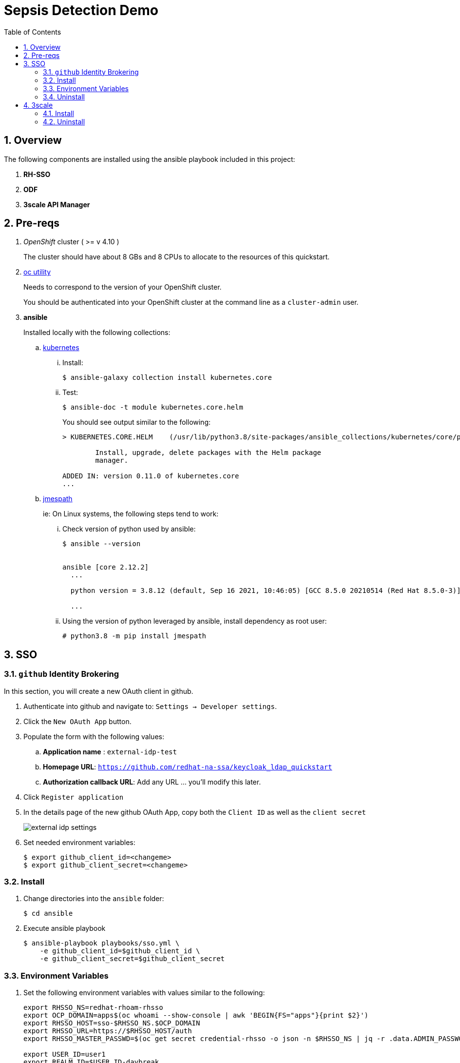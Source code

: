 :scrollbar:
:data-uri:
:toc2:
:linkattrs:

= Sepsis Detection Demo
:numbered:

== Overview

The following components are installed using the ansible playbook included in this project: 

. *RH-SSO*
. *ODF*
. *3scale API Manager*

== Pre-reqs
. _OpenShift_ cluster ( >= v 4.10 )
+
The cluster should have about 8 GBs and 8 CPUs to allocate to the resources of this quickstart.

. link:https://mirror.openshift.com/pub/openshift-v4/clients/ocp/?C=M;O=D[oc utility]
+
Needs to correspond to the version of your OpenShift cluster.
+
You should be authenticated into your OpenShift cluster at the command line as a `cluster-admin` user.

. *ansible*
+
Installed locally with the following collections:

.. link:https://docs.ansible.com/ansible/latest/collections/kubernetes/core/index.html[kubernetes]

... Install: 
+
-----
$ ansible-galaxy collection install kubernetes.core
-----

... Test:
+
-----
$ ansible-doc -t module kubernetes.core.helm
-----
+
You should see output similar to the following: 
+
-----
> KUBERNETES.CORE.HELM    (/usr/lib/python3.8/site-packages/ansible_collections/kubernetes/core/plugins/modules/helm.py)

        Install, upgrade, delete packages with the Helm package
        manager.

ADDED IN: version 0.11.0 of kubernetes.core
...
-----

.. link:https://docs.ansible.com/ansible/5/collections/community/general/docsite/filter_guide_selecting_json_data.html[jmespath]
+
ie: On Linux systems, the following steps tend to work: 

... Check version of python used by ansible:
+
-----
$ ansible --version


ansible [core 2.12.2]
  ...

  python version = 3.8.12 (default, Sep 16 2021, 10:46:05) [GCC 8.5.0 20210514 (Red Hat 8.5.0-3)]

  ...

-----
... Using the version of python leveraged by ansible, install dependency as root user:
+
-----
# python3.8 -m pip install jmespath
-----

== SSO

=== `github` Identity Brokering

In this section, you will create a new OAuth client in github.

. Authenticate into github and navigate to:  `Settings -> Developer settings`.
. Click the `New OAuth App` button.
. Populate the form with the following values:
.. *Application name* : `external-idp-test`
.. *Homepage URL*: `https://github.com/redhat-na-ssa/keycloak_ldap_quickstart`
.. *Authorization callback URL*:  Add any URL ... you'll modify this later.
. Click `Register application`
. In the details page of the new github OAuth App, copy both the `Client ID` as well as the `client secret`
+
image::docs/images/external-idp-settings.png[]

. Set needed environment variables: 
+
-----
$ export github_client_id=<changeme>
$ export github_client_secret=<changeme>
-----

=== Install


. Change directories into the `ansible` folder:
+
-----
$ cd ansible
-----

. Execute ansible playbook
+
-----
$ ansible-playbook playbooks/sso.yml \
    -e github_client_id=$github_client_id \
    -e github_client_secret=$github_client_secret
-----

=== Environment Variables


. Set the following environment variables with values similar to the following:
+
-----
export RHSSO_NS=redhat-rhoam-rhsso
export OCP_DOMAIN=apps$(oc whoami --show-console | awk 'BEGIN{FS="apps"}{print $2}')
export RHSSO_HOST=sso-$RHSSO_NS.$OCP_DOMAIN
export RHSSO_URL=https://$RHSSO_HOST/auth
export RHSSO_MASTER_PASSWD=$(oc get secret credential-rhsso -o json -n $RHSSO_NS | jq -r .data.ADMIN_PASSWORD | base64 -d)

export USER_ID=user1
export REALM_ID=$USER_ID-daybreak
export OIDC_TOKEN_URL="$RHSSO_URL/realms/$REALM_ID/protocol/openid-connect/token"
-----

=== Uninstall

-----
$ ansible-playbook playbooks/sso.yml \
    -e ACTION=uninstall \
    -e undeploy_sso=true
-----

== 3scale

=== Install
. Set additional environment variables: 
+
-----
$ export tenant_admin_email="changeme@changeme.org"
-----

. Execute ansible playbook
+
-----
$ ansible-playbook playbooks/api_manager.yml
-----

=== Uninstall

. Execute ansible playbook
+
-----
$ ansible-playbook playbooks/api_manager.yml \
    -e ACTION=uninstall \
    -e undeploy_api_manager=true
-----
